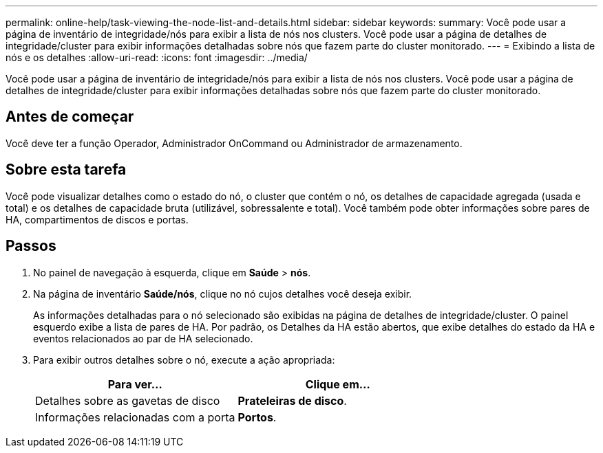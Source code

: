 ---
permalink: online-help/task-viewing-the-node-list-and-details.html 
sidebar: sidebar 
keywords:  
summary: Você pode usar a página de inventário de integridade/nós para exibir a lista de nós nos clusters. Você pode usar a página de detalhes de integridade/cluster para exibir informações detalhadas sobre nós que fazem parte do cluster monitorado. 
---
= Exibindo a lista de nós e os detalhes
:allow-uri-read: 
:icons: font
:imagesdir: ../media/


[role="lead"]
Você pode usar a página de inventário de integridade/nós para exibir a lista de nós nos clusters. Você pode usar a página de detalhes de integridade/cluster para exibir informações detalhadas sobre nós que fazem parte do cluster monitorado.



== Antes de começar

Você deve ter a função Operador, Administrador OnCommand ou Administrador de armazenamento.



== Sobre esta tarefa

Você pode visualizar detalhes como o estado do nó, o cluster que contém o nó, os detalhes de capacidade agregada (usada e total) e os detalhes de capacidade bruta (utilizável, sobressalente e total). Você também pode obter informações sobre pares de HA, compartimentos de discos e portas.



== Passos

. No painel de navegação à esquerda, clique em *Saúde* > *nós*.
. Na página de inventário *Saúde/nós*, clique no nó cujos detalhes você deseja exibir.
+
As informações detalhadas para o nó selecionado são exibidas na página de detalhes de integridade/cluster. O painel esquerdo exibe a lista de pares de HA. Por padrão, os Detalhes da HA estão abertos, que exibe detalhes do estado da HA e eventos relacionados ao par de HA selecionado.

. Para exibir outros detalhes sobre o nó, execute a ação apropriada:
+
|===
| Para ver... | Clique em... 


 a| 
Detalhes sobre as gavetas de disco
 a| 
*Prateleiras de disco*.



 a| 
Informações relacionadas com a porta
 a| 
*Portos*.

|===

